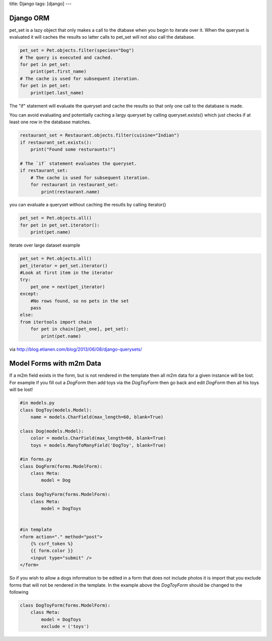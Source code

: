 title: Django
tags: [django]
---

Django ORM
----------

pet_set is a lazy object that only makes a call to the dtabase when you begin
to iterate over it. When the queryset is evaluated it will caches the results
so latter calls to pet_set will not also call the database.

.. sourcecode:: python

    pet_set = Pet.objects.filter(species="Dog")
    # The query is executed and cached.
    for pet in pet_set:
        print(pet.first_name)
    # The cache is used for subsequent iteration.
    for pet in pet_set:
        print(pet.last_name)

The "if" statement will evaluate the queryset and cache the results so that
only one call to the database is made. 

You can avoid evaluating and potentially
caching a largy queryset by calling queryset.exists() which just checks if at
least one row in the database matches.

.. sourcecode:: python

    restaurant_set = Restaurant.objects.filter(cuisine="Indian")
    if restaurant_set.exists():
        print("Found some resturaunts!")

    # The `if` statement evaluates the queryset.
    if restaurant_set:
        # The cache is used for subsequent iteration.
        for restaurant in restaurant_set:
            print(restaurant.name)

you can evaluate a queryset without caching the resutls by calling iterator()

.. sourcecode:: python

    pet_set = Pet.objects.all()
    for pet in pet_set.iterator():
        print(pet.name)

iterate over large dataset example

.. sourcecode:: python

    pet_set = Pet.objects.all()
    pet_iterator = pet_set.iterator()
    #Look at first item in the iterator
    try:
        pet_one = next(pet_iterator)
    except:
        #No rows found, so no pets in the set
        pass
    else:
    from itertools import chain
        for pet in chain([pet_one], pet_set):
            print(pet.name)

via http://blog.etianen.com/blog/2013/06/08/django-querysets/


Model Forms with m2m Data
-------------------------

If a m2m field exists in the form, but is not rendered in the template then all m2m data for a given instance will be lost.
For example if you fill out a *DogForm* then add toys via the *DogToyForm* then go back and edit *DogForm* then all his toys will be lost!

.. sourcecode:: python

    #in models.py
    class DogToy(models.Model):
        name = models.CharField(max_length=60, blank=True)

    class Dog(models.Model):
        color = models.CharField(max_length=60, blank=True)
        toys = models.ManyToManyField('DogToy', blank=True)

    #in forms.py
    class DogForm(forms.ModelForm):
        class Meta:
            model = Dog

    class DogToyForm(forms.ModelForm):
        class Meta:
            model = DogToys


    #in template
    <form action="." method="post">
        {% csrf_token %}
        {{ form.color }}
        <input type="submit" />
    </form>

So if you wish to allow a dogs information to be edited in a form that does not include photos it is import that you exclude forms that
will not be rendered in the template. In the example above the *DogToyForm* should be changed to the following

.. sourcecode:: python

    class DogToyForm(forms.ModelForm):
        class Meta:
            model = DogToys
            exclude = ('toys')


